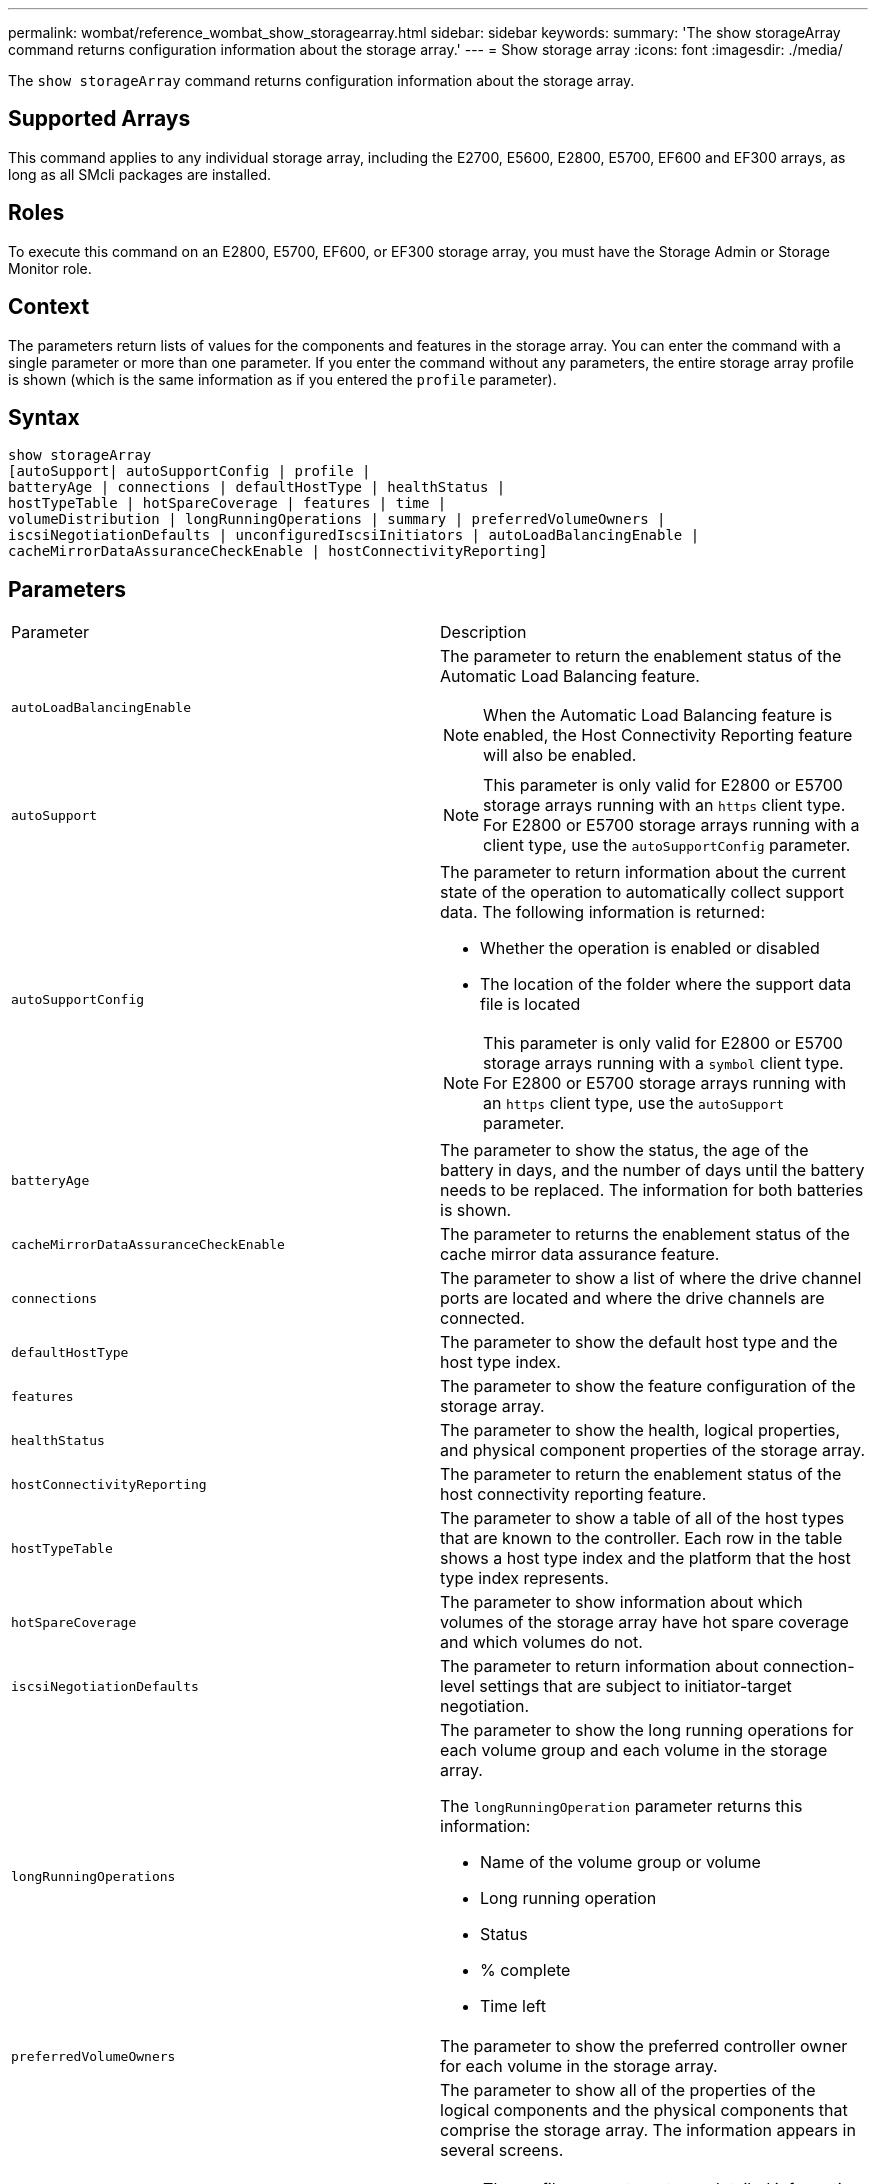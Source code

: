 ---
permalink: wombat/reference_wombat_show_storagearray.html
sidebar: sidebar
keywords: 
summary: 'The show storageArray command returns configuration information about the storage array.'
---
= Show storage array
:icons: font
:imagesdir: ./media/

[.lead]
The `show storageArray` command returns configuration information about the storage array.

== Supported Arrays

This command applies to any individual storage array, including the E2700, E5600, E2800, E5700, EF600 and EF300 arrays, as long as all SMcli packages are installed.

== Roles

To execute this command on an E2800, E5700, EF600, or EF300 storage array, you must have the Storage Admin or Storage Monitor role.

== Context

The parameters return lists of values for the components and features in the storage array. You can enter the command with a single parameter or more than one parameter. If you enter the command without any parameters, the entire storage array profile is shown (which is the same information as if you entered the `profile` parameter).

== Syntax

----
show storageArray
[autoSupport| autoSupportConfig | profile |
batteryAge | connections | defaultHostType | healthStatus |
hostTypeTable | hotSpareCoverage | features | time |
volumeDistribution | longRunningOperations | summary | preferredVolumeOwners |
iscsiNegotiationDefaults | unconfiguredIscsiInitiators | autoLoadBalancingEnable |
cacheMirrorDataAssuranceCheckEnable | hostConnectivityReporting]
----

== Parameters

|===
| Parameter| Description
a|
`autoLoadBalancingEnable`
a|
The parameter to return the enablement status of the Automatic Load Balancing feature.
[NOTE]
====
When the Automatic Load Balancing feature is enabled, the Host Connectivity Reporting feature will also be enabled.
====

a|
`autoSupport`
a|

[NOTE]
====
This parameter is only valid for E2800 or E5700 storage arrays running with an `https` client type. For E2800 or E5700 storage arrays running with a client type, use the `autoSupportConfig` parameter.
====

a|
`autoSupportConfig`
a|
The parameter to return information about the current state of the operation to automatically collect support data. The following information is returned:

* Whether the operation is enabled or disabled
* The location of the folder where the support data file is located

[NOTE]
====
This parameter is only valid for E2800 or E5700 storage arrays running with a `symbol` client type. For E2800 or E5700 storage arrays running with an `https` client type, use the `autoSupport` parameter.
====

a|
`batteryAge`
a|
The parameter to show the status, the age of the battery in days, and the number of days until the battery needs to be replaced. The information for both batteries is shown.
a|
`cacheMirrorDataAssuranceCheckEnable`
a|
The parameter to returns the enablement status of the cache mirror data assurance feature.
a|
`connections`
a|
The parameter to show a list of where the drive channel ports are located and where the drive channels are connected.
a|
`defaultHostType`
a|
The parameter to show the default host type and the host type index.
a|
`features`
a|
The parameter to show the feature configuration of the storage array.
a|
`healthStatus`
a|
The parameter to show the health, logical properties, and physical component properties of the storage array.
a|
`hostConnectivityReporting`
a|
The parameter to return the enablement status of the host connectivity reporting feature.
a|
`hostTypeTable`
a|
The parameter to show a table of all of the host types that are known to the controller. Each row in the table shows a host type index and the platform that the host type index represents.
a|
`hotSpareCoverage`
a|
The parameter to show information about which volumes of the storage array have hot spare coverage and which volumes do not.
a|
`iscsiNegotiationDefaults`
a|
The parameter to return information about connection-level settings that are subject to initiator-target negotiation.
a|
`longRunningOperations`
a|
The parameter to show the long running operations for each volume group and each volume in the storage array.

The `longRunningOperation` parameter returns this information:

* Name of the volume group or volume
* Long running operation
* Status
* % complete
* Time left

a|
`preferredVolumeOwners`
a|
The parameter to show the preferred controller owner for each volume in the storage array.
a|
`profile`
a|
The parameter to show all of the properties of the logical components and the physical components that comprise the storage array. The information appears in several screens.

[NOTE]
====
The profile parameter returns detailed information about the storage array. The information covers several screens on a display. You might need to increase the size of your display buffer to see all the information. Because this information is so detailed, you might want to save the output of this parameter to a file.
====

Use the following command to save the profile output to a file:

----
c:\...\smX\client>smcli 123.45.67.88
123.45.67.89 -c "show storagearray profile;"
-o "c:\folder\storagearray
profile.txt"
----

a|
`summary`
a|
The parameter to show a concise list of information about the storage array configuration.
a|
`time`
a|
The parameter to show the current time to which both controllers in the storage array are set.
a|
`unconfiguredIscsiInitiators`
a|
The parameter to return a list of initiators that have been detected by the storage array but are not yet configured into the storage array topology.
a|
`volumeDistribution`
a|
The parameter to show the current controller owner for each volume in the storage array.
|===

== Notes

The `profile` parameter shows detailed information about the storage array. The information appears on several screens on a display monitor. You might need to increase the size of your display buffer to see all of the information. Because this information is so detailed, you might want to save the output of this parameter to a file. To save the output to a file, run the `show storageArray` command that looks like this example.

----
-c "show storageArray profile;" -o "c:\\folder\\storageArrayProfile.txt"
----

The previous command syntax is for a host that is running a Windows operating system. The actual syntax varies depending on your operating system.

When you save information to a file, you can use the information as a record of your configuration and as an aid during recovery.

[NOTE]
====
While the storage array profile returns a large amount of data that is all clearly labeled, what's new in the 8.41 release is the additional wear life reporting information for SSD drives in E2800 or E5700 storage arrays. While previously the wear life reporting included information on average erase count and spare blocks remaining, it now includes the percent endurance used. The percent endurance used is the amount of data written to the SSD drives to date divided by the total theoretical write limit for the drives.
====

The `batteryAge` parameter returns information in this form.

----
Battery status: Optimal
    Age: 1 day(s)
    Days until replacement: 718 day(s)
----

The newer controller trays do not support the `batteryAge` parameter.

The `defaultHostType` parameter returns information in this form.

----
Default host type: Linux (Host type index 6)
----

The `healthStatus` parameter returns information in this form.

----
Storage array health status = optimal.
----

The `hostTypeTable` parameter returns information in this form.

----
NVSRAM HOST TYPE INDEX DEFINITIONS
HOST TYPE                         ALUA/AVT STATUS   ASSOCIATED INDEXS
AIX MPIO                          Disabled          9
AVT_4M                            Enabled           5
Factory Default                   Disabled          0
HP-UX                             Enabled           15
Linux (ATTO)                      Enabled           24
Linux (DM-MP)                     Disabled          6
Linux (Pathmanager)               Enabled           25
Mac OS                            Enabled           22
ONTAP                             Disabled          4
SVC                               Enabled           18
Solaris (v11 or Later)            Enabled           17
Solaris (version 10 or earlier)   Disabled          2
VMWare                            Enabled           10 (Default)
Windows                           Enabled           1
----

The `hotSpareCoverage` parameter returns information in this form.

----
The following volume groups are not protected: 2, 1
Total hot spare drives: 0
   Standby: 0
   In use: 0
----

The `features` parameter returns information that shows which features are enabled, disabled, evaluation, and available to be installed. This command returns the feature information in a format similar to this:

----
PREMIUM FEATURE           STATUS

asyncMirror               Trial available
syncMirror                Trial available/Deactivated
thinProvisioning          Trial available
driveSlotLimit            Enabled (12 of 192 used)
snapImage                 Enabled (0 of 512 used) - Trial version expires m/d/y
snapshot                  Enabled (1 of 4 used)
storagePartition          Enabled (0 of 2 used)
volumeCopy                Enabled (1 of 511 used)
SSDSupport                Disabled (0 of 192 used) - Feature Key required
driveSecurity             Disabled - Feature Key required
enterpriseSecurityKeyMgr  Disabled - Feature Key required
highPerformanceTier       Disabled - Feature Key required
----

The `time` parameter returns information in this form.

----
Controller in Slot A

Date/Time: Thu Jun 03 14:54:55 MDT 2004
Controller in Slot B

Date/Time: Thu Jun 03 14:54:55 MDT 2004
----

The `longRunningOperations` parameter returns information in this form:

----
LOGICAL DEVICES  OPERATION         STATUS        TIME REMAINING
Volume-2         Volume Disk Copy  10% COMPLETED  5 min
----

Right.

The information fields returned by the `longRunningOperations` parameter have these meanings:

* `NAME` is the name of a volume that is currently in a long running operation. The volume name must have the "Volume" as a prefix.
* `OPERATION` lists the operation being performed on the volume group or volume.
* `% COMPLETE` shows how much of the long running operation has been performed.
* `STATUS` can have one of these meanings:
 ** Pending -- The long running operation has not started but will start after the current operation is completed.
 ** In Progress -- The long running operation has started and will run until completed or stopped by user request.
* `TIME REMAINING` indicates the duration remaining to completing the current long running operation. The time is in an "hours minute" format. If less than an hour remains, only the minutes are shown. If less than a minute remains, the message "[.code]``less than a minute``" is shown.

The `volumeDistribution` parameter returns information in this form.

----
volume name: 10
     Current owner is controller in slot: A

volume name: CTL 0 Mirror Repository
     Current owner is controller in slot: A

volume name: Mirror Repository 1
     Current owner is controller in slot:A

volume name: 20
     Current owner is controller in slot:A

volume name: JCG_Remote_MirrorMenuTests
     Current owner is controller in slot:A
----

== Minimum firmware level

5.00 adds the `defaultHostType` parameter.

5.43 adds the `summary` parameter.

6.10 adds the `volumeDistribution` parameter.

6.14 adds the `connections` parameter.

7.10 adds the `autoSupportConfig` parameter.

7.77 adds the `longRunningOperations` parameter.

7.83 returns information that includes the support for the new features released in the storage management software version 10.83. In addition, the information returned has been expanded to show the status of the features in the storage array.

8.30 adds the `autoLoadBalancingEnable` parameter.

8.40 adds the `autoSupport` parameter.

8.40 deprecates the `autoSupportConfig` parameter for E2800 or E5700 storage arrays running with an `https` client type.

8.41 adds wear life monitoring for SSD drives to the storage array profile. This information is only displayed for E2800 and E5700 storage arrays.

8.42 adds the `hostConnectivityReporting` parameter.

8.63 adds the Resource-Provisioned Volumes entry under the `profile` parameter results.
